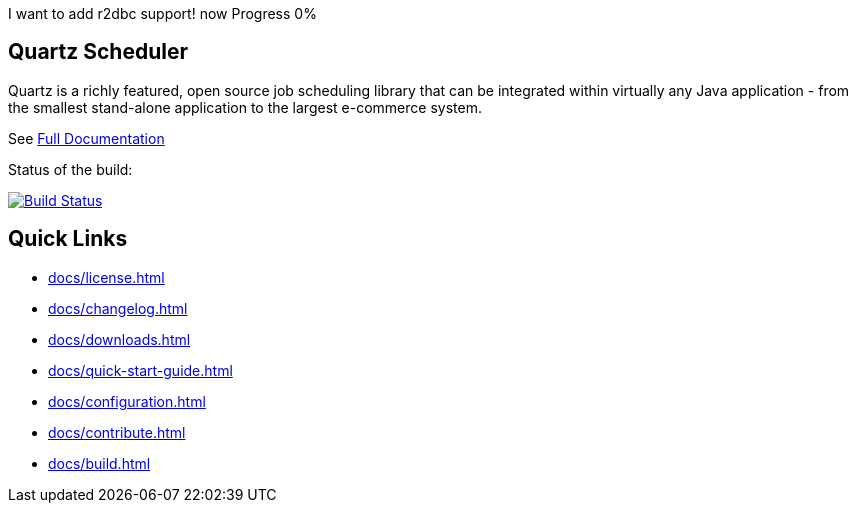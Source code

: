 I want to add r2dbc support! now Progress 0%

== Quartz Scheduler

Quartz is a richly featured, open source job scheduling library that can be 
integrated within virtually any Java application - from the smallest stand-alone 
application to the largest e-commerce system.

See <<docs/index.adoc#,Full Documentation>>

Status of the build:
[link="https://dev.azure.com/TerracottaCI/quartz/_build/latest?definitionId=24"]
image::https://dev.azure.com/TerracottaCI/quartz/_apis/build/status/quartz-scheduler.quartz[Build Status]

== Quick Links

* <<docs/license.adoc#>>
* <<docs/changelog.adoc#>>
* <<docs/downloads.adoc#>>
* <<docs/quick-start-guide.adoc#>>
* <<docs/configuration.adoc#>>
* <<docs/contribute.adoc#>>
* <<docs/build.adoc#>>

